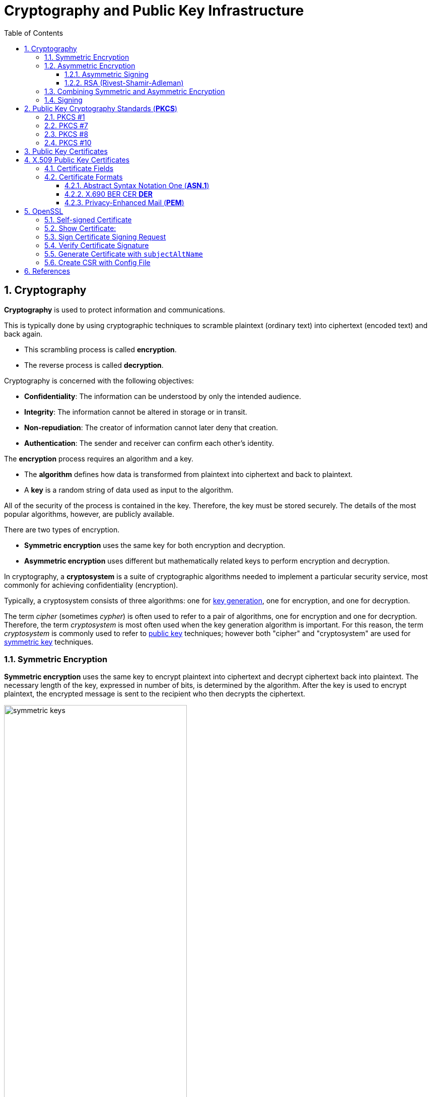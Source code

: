 = Cryptography and Public Key Infrastructure
:page-layout: post
:page-categories: ["crypto"]
:page-tags: ["crypto", "x509", "openssl", "pkcs"]
:page-date: 2019-01-31 14:31:20 +0800
:page-revdate: Tue, 21 Dec 2021 10:08:21 +0800
:sectnums:
:toc:
:toclevels: 4

== Cryptography

*Cryptography* is used to protect information and communications.

This is typically done by using cryptographic techniques to scramble plaintext (ordinary text) into ciphertext (encoded text) and back again.

* This scrambling process is called *encryption*.
* The reverse process is called *decryption*.

Cryptography is concerned with the following objectives:

* *Confidentiality*: The information can be understood by only the intended audience.
* *Integrity*: The information cannot be altered in storage or in transit.
* *Non-repudiation*: The creator of information cannot later deny that creation.
* *Authentication*: The sender and receiver can confirm each other's identity.

The *encryption* process requires an algorithm and a key.

* The *algorithm* defines how data is transformed from plaintext into ciphertext and back to plaintext.
* A *key* is a random string of data used as input to the algorithm.

All of the security of the process is contained in the key. Therefore, the key must be stored securely. The details of the most popular algorithms, however, are publicly available.

There are two types of encryption.

* *Symmetric encryption* uses the same key for both encryption and decryption.
* *Asymmetric encryption* uses different but mathematically related keys to perform encryption and decryption.

In cryptography, a *cryptosystem* is a suite of cryptographic algorithms needed to implement a particular security service, most commonly for achieving confidentiality (encryption).

Typically, a cryptosystem consists of three algorithms: one for https://en.wikipedia.org/wiki/Key_generation[key generation], one for encryption, and one for decryption.

The term _cipher_ (sometimes _cypher_) is often used to refer to a pair of algorithms, one for encryption and one for decryption. Therefore, the term _cryptosystem_ is most often used when the key generation algorithm is important. For this reason, the term _cryptosystem_ is commonly used to refer to https://en.wikipedia.org/wiki/Public_key_cryptography[public key] techniques; however both "cipher" and "cryptosystem" are used for https://en.wikipedia.org/wiki/Symmetric-key_algorithm[symmetric key] techniques.

=== Symmetric Encryption 

*Symmetric encryption* uses the same key to encrypt plaintext into ciphertext and decrypt ciphertext back into plaintext. The necessary length of the key, expressed in number of bits, is determined by the algorithm. After the key is used to encrypt plaintext, the encrypted message is sent to the recipient who then decrypts the ciphertext.

image::https://docs.microsoft.com/en-us/azure/iot-hub/media/tutorial-x509-introduction/symmetric-keys.png[,65%,65%]

*Symmetric-key algorithms* are algorithms for cryptography that use the same https://en.wikipedia.org/wiki/Key_(cryptography)[cryptographic keys] for both encryption of https://en.wikipedia.org/wiki/Plaintext[plaintext] and decryption of https://en.wikipedia.org/wiki/Ciphertext[ciphertext].

* The keys may be identical or there may be a simple transformation to go between the two keys.

* The keys, in practice, represent a https://en.wikipedia.org/wiki/Shared_secret[shared secret] between two or more parties that can be used to maintain a private information link.
+
This requirement that both parties have access to the secret key is one of the main drawbacks of symmetric key encryption, in comparison to https://en.wikipedia.org/wiki/Public_key_encryption[public-key encryption] (also known as asymmetric key encryption).

=== Asymmetric Encryption

If only symmetric encryption is used, the problem is that all parties to the communication must possess the private key. However, it is possible that unauthorized third parties can capture the key during transmission to authorized users. To address this issue, use asymmetric or public key cryptography instead.

In asymmetric cryptography, every user has two mathematically related keys called a key pair. One key is public and the other key is private. The key pair ensures that only the recipient has access to the private key needed to decrypt the data. The following illustration summarizes the asymmetric encryption process.

image::https://docs.microsoft.com/en-us/azure/iot-hub/media/tutorial-x509-introduction/asymmetric-keys.png[,55%,55%]

<1> The recipient creates a public-private key pair and sends the *public key* to a CA.
+
The *CA* packages the public key in an *X.509 certificate*.

<2> The sending party obtains the recipient's public key from the CA.

<3> The sender encrypts plaintext data using an encryption algorithm.
+
The recipient's public key is used to perform encryption.

<4> The sender transmits the ciphertext to the recipient.
+
It isn't necessary to send the key because the recipient already has the private key needed to decrypt the ciphertext.

<5> The recipient decrypts the ciphertext by using the specified asymmetric algorithm and the *private key*.

*Public-key cryptography*, or *asymmetric cryptography*, is a cryptographic system that uses public-private key pair of https://en.wikipedia.org/wiki/Cryptographic_key[keys]:

* *public keys* which may be disseminated widely, 
* and *private keys* which are known only to the owner.

The generation of such keys depends on cryptographic algorithms based on mathematical problems to produce one-way functions. Effective security only requires keeping the private key private; the public key can be openly distributed without compromising security.

In such a system, any person can encrypt a message using the receiver's _public key_, but that encrypted message can only be decrypted with the receiver's _private key_.

==== Asymmetric Signing

Asymmetric algorithms can be used to protect data from modification (integrity) and prove the identity of the data creator (non-repudiation). The following illustration shows how asymmetric signing helps prove the sender's identity.

image::https://docs.microsoft.com/en-us/azure/iot-hub/media/tutorial-x509-introduction/asymmetric-signing.png[,45%,45%]

<1> The sender passes plaintext data through an asymmetric encryption algorithm, using the private key for encryption.
+
Notice that this scenario reverses use of the private and public keys outlined in the preceding section that detailed asymmetric encryption.

<2> The resulting ciphertext is sent to the recipient.

<3> The recipient obtains the originator's public key from a directory.

<4> The recipient decrypts the ciphertext by using the originator's public key.
+
The resulting plaintext proves the originator's identity because only the originator has access to the private key that initially encrypted the original text.

==== RSA (Rivest-Shamir-Adleman)

*RSA (Rivest--Shamir--Adleman)* is one of the first https://en.wikipedia.org/wiki/Public-key_cryptography[public-key cryptosystems] and is widely used for secure data transmission.

In such a https://en.wikipedia.org/wiki/Cryptosystem[cryptosystem], the https://en.wikipedia.org/wiki/Encryption_key[encryption key] is public and it is different from the https://en.wikipedia.org/wiki/Decryption_key[decryption key] which is kept secret (private).

The acronym RSA is made of the initial letters of the surnames of Ron Rivest, Adi Shamir, and Leonard Adleman, who first publicly described the algorithm in 1978.

RSA is a relatively slow algorithm, and because of this, it is less commonly used to directly encrypt user data.

More often, RSA passes encrypted shared keys for https://en.wikipedia.org/wiki/Symmetric-key_algorithm[symmetric key] cryptography which in turn can perform bulk encryption-decryption operations at much higher speed.

=== Combining Symmetric and Asymmetric Encryption

Symmetric and asymmetric encryption can be combined to take advantage of their relative strengths.

Symmetric encryption is much faster than asymmetric but, because of the necessity of sending private keys to other parties, is not as secure.

To combine the two types together,

* symmetric encryption can be used to convert plaintext to ciphertext.

* Asymmetric encryption is used to exchange the symmetric key.

This is demonstrated by the following diagram.

image::https://docs.microsoft.com/en-us/azure/iot-hub/media/tutorial-x509-introduction/symmetric-asymmetric-encryption.png[,65%,65%]

<1> The sender retrieves the recipient's public key.

<2> The sender generates a symmetric key and uses it to encrypt the original data.

<3> The sender uses the recipient's public key to encrypt the symmetric key.

<4> The sender transmits the encrypted symmetric key and the ciphertext to the intended recipient.

<5> The recipient uses the private key that matches the recipient's public key to decrypt the sender's symmetric key.

<6> The recipient uses the symmetric key to decrypt the ciphertext.

=== Signing

*Digital signing* can be used to determine whether the data has been modified in transit or at rest.

* The data is passed through a *hash algorithm*, a one-way function that produces a mathematical result from the given message.
* The result is called a *hash value*, *message digest*, *digest*, *signature*, or *thumbprint*.
* A hash value cannot be reversed to obtain the original message.

Because a small change in the message results in a significant change in the thumbprint, the hash value can be used to determine whether a message has been altered.

The following illustration shows how asymmetric encryption and hash algorithms can be used to verify that a message has not been modified.

image::https://docs.microsoft.com/en-us/azure/iot-hub/media/tutorial-x509-introduction/signing.png[,75%,75%]

<1> The sender creates a *plaintext message*.

<2> The sender hashes the plaintext message to create a *message digest*.

<3> The sender encrypts the digest using a *private key*.

<4> The sender transmits the plaintext message and the encrypted digest to the intended recipient.

<5> The recipient decrypts the digest by using the sender's *public key*.

<6> The recipient runs the same *hash algorithm* that the sender used over the message.

<7> The recipient compares the resulting signature to the decrypted signature.
+
If the digests are the same, the message was not modified during transmission.

== Public Key Cryptography Standards (*PKCS*)

In cryptography, https://en.wikipedia.org/wiki/PKCS[*PKCS*] stands for "Public Key Cryptography Standards".

These are a group of public-key cryptography standards devised and published by RSA Security LLC, starting in the early 1990s.

The company published the standards to promote the use of the cryptography techniques to which they had patents, such as the RSA algorithm, the Schnorr signature algorithm and several others.

Though not industry standards (because the company retained control over them), some of the standards in recent years have begun to move into the "standards-track" processes of relevant standards organizations such as the IETF and the PKIX working-group. 

[%header,cols="1,1,2,5"]
|===
|
|Version
|Name
|Comments

|PKCS #1
|2.2
|RSA Cryptography Standard
|See RFC 8017. Defines the mathematical properties and format of RSA public and private keys (ASN.1-encoded in clear-text), and the basic algorithms and encoding/padding schemes for performing RSA encryption, decryption, and producing and verifying signatures.

|PKCS #7
|1.5
|Cryptographic Message Syntax Standard
|See RFC 2315. Used to sign and/or encrypt messages under a PKI. Used also for certificate dissemination (for instance as a response to a PKCS #10 message). Formed the basis for S/MIME, which is as of 2010 based on RFC 5652, an updated Cryptographic Message Syntax Standard (CMS). Often used for single sign-on.

|PKCS #8
|1.2
|Private-Key Information Syntax Standard
|See RFC 5958. Used to carry private certificate keypairs (encrypted or unencrypted).

|PKCS #10
|1.7
|Certification Request Standard
|See RFC 2986. Format of messages sent to a certification authority to request certification of a public key. See certificate signing request.

|PKCS #12
|1.1
|Personal Information Exchange Syntax Standard
|See RFC 7292. Defines a file format commonly used to store private keys with accompanying public key certificates, protected with a password-based symmetric key. *PFX* is a predecessor to PKCS #12.
+
This container format can contain multiple embedded objects, such as multiple certificates. Usually protected/encrypted with a password.
|===

=== PKCS #1

In cryptography, *PKCS #1* is the first of a family of standards called Public-Key Cryptography Standards (PKCS), published by https://en.wikipedia.org/wiki/RSA_Laboratories[RSA Laboratories].

* It provides the basic definitions of and recommendations for implementing the *RSA* algorithm for public-key cryptography.

* It defines 

** the mathematical properties of public and private keys, 
** primitive operations for encryption and signatures,
**  secure cryptographic schemes,
** and related *ASN.1* syntax representations. 

[source,console]
----
$ openssl genrsa -out pkc1.pem 512
Generating RSA private key, 512 bit long modulus (2 primes)
.....+++++++++++++++++++++++++++
.........+++++++++++++++++++++++++++
e is 65537 (0x010001)

$ cat pkc1.pem 
-----BEGIN RSA PRIVATE KEY-----
MIIBOwIBAAJBAPpyrGCXa2k1hGUuGSDTVxGKoWzBO+YHKZ7xdkxnvqWJyHnvxXQS
06DmVFRt20LYtgAx3TN/C4dz98C/FW/Ryc0CAwEAAQJBAJa0Il4NP6kTdxObZauH
AMGhdfmHXY/Rh44JJnJbizD4Q1pTglSMLPDWMMZP2ojlNlTJINN+BsuotCnyeUXj
QFECIQD9qfYNkn5e5PRfSsySjT/wKgyEwvDGXpFU8LXJWC454wIhAPzBIVacmP2L
B9YOiJWxrXJk9otG/c5GnqhndCB+LPyPAiA773W43T1ItLZc8bKGiiNqXrUYhWsY
o+2Y8UsyqMg7WwIhAK5dIX2ZnGVUszw1XH5AS5JeGkLs34yc5Tjx3YfI44n7AiBL
Q60mfKn/P4J4aVzYqTkFLPpprieOTbveV4vUlqf7/Q==
-----END RSA PRIVATE KEY-----

$ openssl pkcs8 -in rsa.pem -topk8 -nocrypt
-----BEGIN PRIVATE KEY-----
MIIBVQIBADANBgkqhkiG9w0BAQEFAASCAT8wggE7AgEAAkEAtiT1WDsvrECjWC2n
At+yPN/fWl7jWHHOEd0XH3ra5A9QEw9tR59AJiqE+HlveygetOHp399VHOFmsdQp
4AeYnwIDAQABAkEAi2bx11tE+0JlQaF/BvYJxglZOiMRQKmpG4booZE3Yf8DGG78
rxwTGvyPFQhv+rrDeeqtW+snMZbBNXZvjYtGYQIhAOViHfmDXQ5qEVlc3NLgWBG1
+l7oh7ZiMZHUr5faOtl5AiEAy0eZTXoV0fM4yygvX54i+jhfjxjnGCq/aiamj5Kp
lNcCIQCVyr4CS4uANzm/HopB1ykL38dxJO5C5tqx/a7xPhyCGQIgJ5J6n4CCuupU
Rgg+oKiSOo+62oqIgkXgGXQIvK5aYOUCIEAoNlXayIK3vB4GNDtnNkOp+sW23fw8
X4CTyXy2l/Qi
-----END PRIVATE KEY-----
----

=== PKCS #7

In cryptography, "*PKCS #7*: Cryptographic Message Syntax" (a.k.a. "CMS") is a standard syntax for storing signed and/or encrypted data.

* PKCS #7 files may be stored both as raw *DER* format or as *PEM* format.

* PEM format is the same as DER format but wrapped inside Base64 encoding and sandwiched in between ----BEGIN PKCS7---- and ----END PKCS7----.

* Windows uses the "*.p7b*" file name extension for both these encodings.

A typical use of a PKCS #7 file would be to store certificates and/or certificate revocation lists.

Here's an example of how to first download a certificate, then wrap it inside a PKCS #7 archive and then read from that archive: 

[source,console]
----
$ openssl s_client -connect local.io:443 -xcertform PEM </dev/null 2>/dev/null  | openssl x509 > local.io.pem

$ openssl crl2pkcs7 -nocrl -certfile local.io.pem -out local.io.p7b

$ openssl pkcs7 -in local.io.p7b -noout -print_certs 
subject=C = CN, ST = Shanghai, L = Shanghai, O = Global Security, OU = IT Department, CN = *.local.io

issuer=C = CN, ST = Shanghai, L = Shanghai, O = Global Security, OU = IT Department, CN = *.local.io
----

=== PKCS #8

In cryptography, *PKCS #8* is a standard syntax for storing private key information.

The PKCS #8 private key may be encrypted with a *passphrase* using the PKCS #5 standards, which supports multiple ciphers.

PKCS #8 private keys are typically exchanged in the PEM base64-encoded format, for example:

[source,console]
----
$ openssl genpkey -algorithm RSA \
    -pkeyopt rsa_keygen_bits:512 -out key.pem   # 512 bits is a weak key, please specify 2048+ bits.
.................+++++++++++++++++++++++++++
........+++++++++++++++++++++++++++

$ cat key.pem 
-----BEGIN PRIVATE KEY-----
MIIBVAIBADANBgkqhkiG9w0BAQEFAASCAT4wggE6AgEAAkEAuGVDfMa5TyUZIEW0
pgvlN/xajzoaDe9yV6GDqqUHdBU/NtaynIXSkxEoupkGUBGama0OXI8TzpUJCjcR
IkkAbwIDAQABAkBhPy6HaLqkLdmBdqGeDJn3m8Qa0zaYcNaptomc/mne4svm2K1x
GVaNAFBlS3eFd8u/gYJHpCKBlVcBmWkabZhxAiEA6fOr7roNKOM9OyM3//sWhT0Z
B0uthEo4GLqRCgdt9/kCIQDJxf7v7UtUIPeYm+fSYaL4kb35RBpr1zsm77w6YC9l
pwIhAN8/ARA7RheAUIvAHc4Ngf3+wYVut9OHJ2Shk4nocQ2xAiAfY1ikVEK6pKI/
sEkg1iV3C50E8M43ZnUCOpsKbboR0wIgYIjtYrXncmuxnSnUXrr3A0yEU5feX1h6
n+hSMkACSC4=
-----END PRIVATE KEY-----

$ openssl pkey -in key.pem -pubout 
-----BEGIN PUBLIC KEY-----
MFwwDQYJKoZIhvcNAQEBBQADSwAwSAJBALhlQ3zGuU8lGSBFtKYL5Tf8Wo86Gg3v
clehg6qlB3QVPzbWspyF0pMRKLqZBlARmpmtDlyPE86VCQo3ESJJAG8CAwEAAQ==
-----END PUBLIC KEY-----

$ openssl pkcs8 -in key.pem -topk8
Enter Encryption Password:
Verifying - Enter Encryption Password:
-----BEGIN ENCRYPTED PRIVATE KEY-----
MIIBvTBXBgkqhkiG9w0BBQ0wSjApBgkqhkiG9w0BBQwwHAQIrXICjrjhXx8CAggA
MAwGCCqGSIb3DQIJBQAwHQYJYIZIAWUDBAEqBBCGwam45e0nuiAGJLqz/7UcBIIB
YCgOeAEb8rCnnVSeiL5jzD0KxUAA9PQ8FHTFjrrSeFHkUF3FTdJDxFgCeXyhErtJ
ty4X9jf28+l9x9FYZoqrB9LiIX+ntMhtmEiAj5n0vML1FCheGdXstJC2v3l4f0x3
u/Fv5DJaVnYKKECo62xDDE41eZHTJLZDUdJTo7r210M6hopxL4fnwvekEQF7Awi3
eQBR6uif5uTUlidw0czvEt5YLeOURzXW9y9AvM7onx32sU/mmqc8Gp2i/0hOs0SG
0XC5LYmnZ/5WJSn0lwtoNl1ZAmOA73/D8cO6mHp1+pBT2jM3tWpXy7Cywb4OAHQy
8Gg6A5HmULKf5hzQBGjWiD2ZD2fEHQP8rmilE0s+JvifWmmFfLiTuO4xCgH82XE9
77Hj7yk1Rp4ewQpfau58yKxjjETHRTOosM/rWaC9oDCzSuOuuPApiQyHdYD9/Ylg
m1SedRD9NuA2pE3oK3X42yM=
-----END ENCRYPTED PRIVATE KEY-----
----

=== PKCS #10

In public key infrastructure (PKI) systems, a *certificate signing request* (also *CSR* or *certification request*) is a message sent from an applicant to a {certificate_authority}[certificate authority] in order to apply for a https://en.wikipedia.org/wiki/Public_key_certificate[digital identity certificate].

It usually contains the *public key* for which the certificate should be issued, *identifying information* (such as a domain name) and *integrity protection* (e.g., a digital signature).

The most common format for CSRs is the *PKCS #10* specification and another is the Signed Public Key and Challenge SPKAC format generated by some web browsers.

Before creating a CSR, the applicant first generates a *key pair*, keeping the private key secret.

The CSR contains information identifying the applicant (such as a *distinguished name* in the case of an X.509 certificate) which must be signed using the applicant's *private key*.

The CSR also contains the *public key* chosen by the applicant.

The CSR may be accompanied by other credentials or proofs of identity required by the *certificate authority*, and the certificate authority may contact the applicant for further information. 

A certification request consists of three main parts:

* the certification request information,
* a signature algorithm identifier,
* and a digital signature on the certification request information.

The first part contains the significant information, including the public key.

The signature by the requester prevents an entity from requesting a bogus certificate of someone else's public key. Thus the private key is needed to produce, but it is not part of, the CSR.

The PKCS#10 standard defines a binary format (*DER*) for encoding CSRs expressed in *ASN.1*.

A CSR may also be represented as a Base64 encoded PKCS#10 (*PEM*).

[source,console]
----
$ openssl genrsa -out key.pem 2048
Generating RSA private key, 2048 bit long modulus (2 primes)
.............................+++++
....+++++
e is 65537 (0x010001)

$ openssl req -x509 -new -key key.pem -subj "/CN=example.com" -out req.pem

$ cat req.pem 
-----BEGIN CERTIFICATE-----
MIIDDTCCAfWgAwIBAgIUQ7SPGfNcoaVJ5m/I6Hyley7IG2gwDQYJKoZIhvcNAQEL
BQAwFjEUMBIGA1UEAwwLZXhhbXBsZS5jb20wHhcNMjExMjIxMDcyMTIyWhcNMjIw
MTIwMDcyMTIyWjAWMRQwEgYDVQQDDAtleGFtcGxlLmNvbTCCASIwDQYJKoZIhvcN
AQEBBQADggEPADCCAQoCggEBALSzGjH++EooGvOGZgkfOBWGHMc8GXnMS1Pst+S8
O/IgF1rsDffGOFLtKCsMoSIwc6qq3Et8N9mnwORITjp1fVdhAToeWAsGim4evRRf
1YUSghtbO/BGeu19sbgnGHqA3ExO5lm2zcE3TxgIZkOkYQAgLbR/svav922xj85Z
HsuvnOPxemWNUxCCBsucu95QhQ5CLTjNDkxfPV9B9V6OfdhpoOtQowKt5ueUvLqt
1L+EgetUxnHz9+rPBBgO22qgvcVnkIn0oAJ8/s8s1BUhtNdvILZ1cAwEOGqNbya2
IL0Z5U+UUhiprC4o80K9EBDvU/xQUX524EjlD0wZq7Ncn2MCAwEAAaNTMFEwHQYD
VR0OBBYEFL6KbULLcDDedyr4opkFYg6owGOBMB8GA1UdIwQYMBaAFL6KbULLcDDe
dyr4opkFYg6owGOBMA8GA1UdEwEB/wQFMAMBAf8wDQYJKoZIhvcNAQELBQADggEB
AKnFgZPtyU9UXNxoO4C2vOxTix9oVwx02q2oQJpwZdviO83r8Z8FE6/ZX+GdVEAz
g9btu/relajtaZwUzz9PSAA7W6j123tzu8USU7iROaRFFV6zejk/qxk0ahibNato
WQCxemcIev1FiA9bR9m3q84K7etEb9+mO+MYXPzvOZsRE/g52h9X34+ZuRlxCutC
oI6Nv4Bj61t5a/7jcBBDJCXQ4iI6GhVyYw/o2NeYpjmLVrxbDu4+oQ9l/JQYMBz9
9JcZOp5K5HL4fLj6UJYP/o0tJSBar2Db08Z16btSFnBXlnR02elfeLYx9mz6fdlt
/268X2cHeQJtLTfNvk5LFuU=
-----END CERTIFICATE-----

$ openssl asn1parse -i -in req.pem 
    0:d=0  hl=4 l= 781 cons: SEQUENCE          
    4:d=1  hl=4 l= 501 cons:  SEQUENCE          
    8:d=2  hl=2 l=   3 cons:   cont [ 0 ]        
   10:d=3  hl=2 l=   1 prim:    INTEGER           :02
   13:d=2  hl=2 l=  20 prim:   INTEGER           :43B48F19F35CA1A549E66FC8E87CA57B2EC81B68
   35:d=2  hl=2 l=  13 cons:   SEQUENCE          
   37:d=3  hl=2 l=   9 prim:    OBJECT            :sha256WithRSAEncryption
   48:d=3  hl=2 l=   0 prim:    NULL              
   50:d=2  hl=2 l=  22 cons:   SEQUENCE          
   52:d=3  hl=2 l=  20 cons:    SET               
   54:d=4  hl=2 l=  18 cons:     SEQUENCE          
   56:d=5  hl=2 l=   3 prim:      OBJECT            :commonName
   61:d=5  hl=2 l=  11 prim:      UTF8STRING        :example.com
   ...
----



== Public Key Certificates

:rfc5280: https://tools.ietf.org/html/rfc5280
:certificate_authority: https://en.wikipedia.org/wiki/Certificate_authority

In https://en.wikipedia.org/wiki/Cryptography[cryptography], a *public key certificate*, also known as a *digital certificate* or *identity certificate*, is an electronic document used to prove the ownership of a https://en.wikipedia.org/wiki/Key_authentication[public key].

The certificate includes information about the *key*, information about the identity of its owner (called the *subject*), and the https://en.wikipedia.org/wiki/Digital_signature[digital *signature*] of an entity that has verified the certificate's contents (called the *issuer*).

If the signature is valid, and the software examining the certificate trusts the issuer, then it can use that key to communicate securely with the certificate's subject.

In email encryption, code signing, and e-signature systems, a certificate's subject is typically a person or organization.

However, in https://en.wikipedia.org/wiki/Transport_Layer_Security[Transport Layer Security (*TLS*)] a certificate's subject is typically a computer or other device, though TLS certificates may identify organizations or individuals in addition to their core role in identifying devices.

TLS, sometimes called by its older name Secure Sockets Layer (SSL), is notable for being a part of https://en.wikipedia.org/wiki/HTTPS[HTTPS], a protocol for securely browsing the web.

In a typical https://en.wikipedia.org/wiki/Public-key_infrastructure[public-key infrastructure] (PKI) scheme, the certificate issuer is a {certificate_authority}[certificate authority] (CA), usually a company that charges customers to issue certificates for them. By contrast, in a web of trust scheme, individuals sign each other's keys directly, in a format that performs a similar function to a public key certificate.

The most common format for public key certificates is defined by X.509.

Because X.509 is very general, the format is further constrained by profiles defined for certain use cases, such as https://en.wikipedia.org/wiki/PKIX[Public Key Infrastructure (X.509)] as defined in {rfc5280}[RFC 5280].

== X.509 Public Key Certificates

In https://en.wikipedia.org/wiki/Cryptography[cryptography], *X.509* is a standard defining the format of https://en.wikipedia.org/wiki/Public_key_certificate[public key certificates].

X.509 certificates are used in many Internet protocols, including https://en.wikipedia.org/wiki/Transport_Layer_Security[TLS/SSL], which is the basis for HTTPS, the secure protocol for browsing the web.

They are also used in offline applications, like https://en.wikipedia.org/wiki/Electronic_signature[electronic signatures].

X.509 certificates are digital documents that represent a user, computer, service, or device.

* They are issued by a {certificate_authority}[certification authority] (CA), subordinate CA, or registration authority or self-signed and contain the public key of the certificate subject.

* They do not contain the subject's private key which must be stored securely.

Public key certificates are documented by {rfc5280}[RFC 5280]. They are digitally signed and, in general, contain the following information:

* Information about the certificate *subject*
* The *public key* that corresponds to the subject's private key
* Information about the issuing *CA*
* The supported encryption and/or digital *signing algorithms*
* Information to determine the *revocation and validity status* of the certificate

When a certificate is signed by a trusted certificate authority, or validated by other means, someone holding that certificate can rely on the public key it contains to establish secure communications with another party, or validate documents https://en.wikipedia.org/wiki/Digital_signature[digitally signed] by the corresponding private key.

=== Certificate Fields

Over time there have been three certificate versions. Each version adds fields to the one before. Version 3 is current and contains version 1 and version 2 fields in addition to version 3 fields.

#*Version 1*# defined the following fields:

* *Version*: A value (1, 2, or 3) that identifies the version number of the certificate
* *Serial Number*: A unique number for each certificate issued by a CA
* *CA Signature Algorithm*: Name of the algorithm the CA uses to sign the certificate contents
* *Issuer Name*: The distinguished name (DN) of the certificate's issuing CA
* *Validity Period*: The time period for which the certificate is considered valid
* *Subject Name*: Name of the entity represented by the certificate
* *Subject Public Key Info*: Public key owned by the certificate subject

#*Version 2*# added the following fields containing information about the certificate issuer. These fields are, however, rarely used.

* *Issuer Unique ID*: A unique identifier for the issuing CA as defined by the CA
* *Subject Unique ID*: A unique identifier for the certificate subject as defined by the issuing CA

#*Version 3*# certificates added the following extensions:

* *Authority Key Identifier*: This can be one of two values:
+
--
** The subject of the CA and serial number of the CA certificate that issued this certificate
** A hash of the public key of the CA that issued this certificate
--
* *Subject Key Identifier*: Hash of the current certificate's public key
* *Key Usage* Defines the service for which a certificate can be used.
+
This can be one or more of the following values:
+
--
** *Digital Signature*
** *Non-Repudiation*
** *Key Encipherment*
** *Data Encipherment*
** *Key Agreement*
** *Key Cert Sign*
** *CRL Sign*
** *Encipher Only*
** *Decipher Only*
--
* *Private Key Usage Period*: Validity period for the private key portion of a key pair
* *Certificate Policies*: Policies used to validate the certificate subject
* *Policy Mappings*: Maps a policy in one organization to policy in another
* *Subject Alternative Name*: List of alternate names for the subject
* *Issuer Alternative Name*: List of alternate names for the issuing CA
* *Subject Dir Attribute*: Attributes from an X.500 or LDAP directory
* *Basic Constraints*: Allows the certificate to designate whether it is issued to a CA, or to a user, computer, device, or service.
+
This extension also includes a path length constraint that limits the number of subordinate CAs that can exist.
* *Name Constraints*: Designates which namespaces are allowed in a CA-issued certificate
* *Policy Constraints*: Can be used to prohibit policy mappings between CAs
* *Extended Key Usage*: Indicates how a certificate's public key can be used beyond the purposes identified in the *Key Usage* extension
* *CRL Distribution Points*: Contains one or more URLs where the base certificate revocation list (CRL) is published
* *Inhibit anyPolicy*: Inhibits the use of the All Issuance Policies OID (2.5.29.32.0) in subordinate CA certificates
* *Freshest CRL*: Contains one or more URLs where the issuing CA's delta CRL is published
* *Authority Information Access*: Contains one or more URLs where the issuing CA certificate is published
* *Subject Information Access*: Contains information about how to retrieve additional details for a certificate subject

=== Certificate Formats

:pem: https://en.wikipedia.org/wiki/Privacy-enhanced_Electronic_Mail
:der: https://en.wikipedia.org/wiki/Distinguished_Encoding_Rules
:pkcs7: https://en.wikipedia.org/wiki/PKCS7
:pkcs12: https://en.wikipedia.org/wiki/PKCS12

There are several commonly used filename extensions for X.509 certificates.

* *.pem* – ({pem}[Privacy-enhanced Electronic Mail]) *Base64* encoded {der}[*DER*] certificate, enclosed between "-----BEGIN CERTIFICATE-----" and "-----END CERTIFICATE-----"
* *.cer*, *.crt*, *.der* – usually in binary DER form, but Base64-encoded certificates are common too
* *.p7b*, *.p7c* – {pkcs7}[PKCS#7] SignedData structure without data, just certificate(s) or CRL(s)
* *.p12* – {pkcs12}[PKCS#12], may contain certificate(s) (public) and private keys (password protected)
* *.pfx* – PFX, predecessor of {pkcs12}[PKCS#12] (usually contains data in PKCS#12 format, e.g., with PFX files generated in IIS)

{pkcs7}[PKCS#7] is a standard for signing or encrypting (officially called "enveloping") data. Since the certificate is needed to verify signed data, it is possible to include them in the SignedData structure. A `.P7C` file is a degenerated SignedData structure, without any data to sign.

{pkcs12}[PKCS#12] evolved from the personal information exchange (*PFX*) standard and is used to exchange public and private objects in a single file. 

==== Abstract Syntax Notation One (*ASN.1*)

Abstract Syntax Notation One (*ASN.1*) is a standard interface description language for defining data structures that can be serialized and deserialized in a cross-platform way.

It is broadly used in telecommunications and computer networking, and especially in cryptography.

The advantage is that the ASN.1 description of the data encoding is independent of a particular computer or programming language.

Because ASN.1 is both human-readable and machine-readable, an ASN.1 compiler can compile modules into libraries of code, codecs, that decode or encode the data structures.

==== X.690 BER CER *DER*

X.690 is an ITU-T standard specifying several *ASN.1* encoding formats:

* Basic Encoding Rules (BER)
* Canonical Encoding Rules (CER)
* Distinguished Encoding Rules (*DER*)

The *Basic Encoding Rules* were the original rules laid out by the *ASN.1* standard for *encoding* abstract information into a concrete *data stream*.

The rules, collectively referred to as a transfer syntax in ASN.1 parlance, specify the exact octet sequences which are used to encode a given data item.

The syntax defines such elements as: 

* the representations for basic data types, 
* the structure of length information, 
* and the means for defining complex or compound types based on more primitive types.

The BER syntax, along with two subsets of BER (the *CER* and the *DER*), are defined by the ITU-T's X.690 standards document, which is part of the ASN.1 document series. 

==== Privacy-Enhanced Mail (*PEM*)

Privacy-Enhanced Mail (*PEM*) is a de facto file format for storing and sending cryptographic *keys*, *certificates*, and other data, based on a set of 1993 IETF standards defining "privacy-enhanced mail."

Many cryptography standards use *ASN.1* to define their data structures, and Distinguished Encoding Rules (*DER*) to serialize those structures.

Because DER produces binary output, it can be challenging to transmit the resulting files through systems, like electronic mail, that only support ASCII.

The PEM format solves this problem by encoding the binary data using *base64*.

* PEM also defines a one-line header, consisting of *-----BEGIN, a label, and -----*, and a one-line footer, consisting of *-----END, a label, and -----*.
* The label determines the type of message encoded.
* Common labels include *CERTIFICATE*, *CERTIFICATE REQUEST*, *PRIVATE KEY* and *X509 CRL*.

PEM data is commonly stored in files with a 

* "*.pem*" suffix, a "*.cer*" 
* or "*.crt*" suffix (for certificates),
* or a "*.key*" suffix (for public or private keys).

The *label* inside a PEM file represents the type of the data more accurately than the file suffix, since many different types of data can be saved in a ".pem" file.

In particular PEM refers to the header and base64 wrapper for a binary format contained within, but does not specify any type or format for the binary data, so that a PEM file may contain "almost anything base64 encoded and wrapped with BEGIN and END lines".


A PEM file may contain multiple instances.

* For instance, an operating system might provide a file containing a list of trusted CA certificates,
* or a web server might be configured with a "chain" file containing an end-entity certificate plus a list of intermediate certificates. 

== OpenSSL

*OpenSSL* is a software library for applications that secure communications over computer networks against eavesdropping or need to identify the party at the other end. It is widely used in Internet web servers, serving a majority of all web sites.

OpenSSL contains an open-source implementation of the SSL and TLS protocols. The core library, written in the C programming language, implements basic cryptographic functions and provides various utility functions. Wrappers allowing the use of the OpenSSL library in a variety of computer languages are available.

The OpenSSL Software Foundation (OSF) represents the OpenSSL project in most legal capacities including contributor license agreements, managing donations, and so on. OpenSSL Software Services (OSS) also represents the OpenSSL project, for Support Contracts.

Versions are available for most Unix and Unix-like operating systems (including Solaris, Linux, macOS, QNX, and the various open-source BSD operating systems), OpenVMS and Microsoft Windows.

[source,man]
----
OPENSSL(1SSL)                                                                 OpenSSL                                                                 OPENSSL(1SSL)

NAME
       openssl - OpenSSL command line tool

SYNOPSIS
       openssl command [ command_opts ] [ command_args ]

       openssl list [ standard-commands | digest-commands | cipher-commands | cipher-algorithms | digest-algorithms | public-key-algorithms]

       openssl no-XXX [ arbitrary options ]

DESCRIPTION
       OpenSSL is a cryptography toolkit implementing the Secure Sockets Layer (SSL v2/v3) and Transport Layer Security (TLS v1) network protocols and related
       cryptography standards required by them.

       The openssl program is a command line tool for using the various cryptography functions of OpenSSL's crypto library from the shell.  It can be used for

        o  Creation and management of private keys, public keys and parameters
        o  Public key cryptographic operations
        o  Creation of X.509 certificates, CSRs and CRLs
        o  Calculation of Message Digests
        o  Encryption and Decryption with Ciphers
        o  SSL/TLS Client and Server Tests
        o  Handling of S/MIME signed or encrypted mail
        o  Time Stamp requests, generation and verification

COMMAND SUMMARY
       The openssl program provides a rich variety of commands (command in the SYNOPSIS above), each of which often has a wealth of options and arguments
       (command_opts and command_args in the SYNOPSIS).

       Detailed documentation and use cases for most standard subcommands are available (e.g., x509(1) or openssl-x509(1)).

   Standard Commands
       asn1parse
           Parse an ASN.1 sequence.

       genpkey
           Generation of Private Key or Parameters.

       genrsa
           Generation of RSA Private Key. Superseded by genpkey(1).

       pkcs12
           PKCS#12 Data Management.

       pkcs7
           PKCS#7 Data Management.

       pkcs8
           PKCS#8 format private key conversion tool.

       pkey
           Public and private key management.

       pkeyutl
           Public key algorithm cryptographic operation utility.

       rand
           Generate pseudo-random bytes.

       req PKCS#10 X.509 Certificate Signing Request (CSR) Management.

       s_client
           This implements a generic SSL/TLS client which can establish a transparent connection to a remote server speaking SSL/TLS. It's intended for testing
           purposes only and provides only rudimentary interface functionality but internally uses mostly all functionality of the OpenSSL ssl library.

       s_server
           This implements a generic SSL/TLS server which accepts connections from remote clients speaking SSL/TLS. It's intended for testing purposes only and
           provides only rudimentary interface functionality but internally uses mostly all functionality of the OpenSSL ssl library.  It provides both an own
           command line oriented protocol for testing SSL functions and a simple HTTP response facility to emulate an SSL/TLS-aware webserver.

       verify
           X.509 Certificate Verification.

       version
           OpenSSL Version Information.

       x509
           X.509 Certificate Data Management.
----

=== Self-signed Certificate

* Generate a self signed root certificate
+
[source,sh]
----
openssl req -x509 \
    -nodes \
    -newkey rsa:2048 -keyout key.pem \
    -days 30 \
    -out cert.pem \
    -subj "/C=CN/ST=Shanghai/L=Shanghai/O=Global Security/OU=IT Department/CN=example.com" \
    -addext "subjectAltName=DNS:example.com,DNS:*.example.com"
----

* Generate a self signed root certificate from a private key
+
[source,sh]
----
# Generate a 2048 bit RSA key (same as: openssl genrsa -out key.pem 2048)
openssl genpkey \
    -algorithm RSA \
    -pkeyopt rsa_keygen_bits:2048 \
    -out key.pem

# Generate a certificate request from a private key
openssl req -x509 \
    -new \
    -key key.pem \
    -subj "/C=CN/ST=Shanghai/L=Shanghai/O=Global Security/OU=IT Department/CN=example.com" \
    -addext "subjectAltName=DNS:example.com,DNS:*.example.com" \
    -out cert.pem
# Display the subject and fingerprint of the cert cert.pem
openssl x509 -in cert.pem -subject -ext subjectAltName -fingerprint -noout 2>/dev/null 
----
+
[source,console]
----
subject=C = CN, ST = Shanghai, L = Shanghai, O = Global Security, OU = IT Department, CN = example.com
X509v3 Subject Alternative Name: 
    DNS:example.com, DNS:*.example.com
SHA1 Fingerprint=43:FA:67:3F:45:95:93:5D:25:BE:15:2E:F1:C4:98:1D:8F:52:77:07
----

=== Show Certificate:

[source,console]
----
$ openssl x509 -in cert.pem -noout -issuer
issuer=C = CN, ST = Shanghai, L = Shanghai, O = Global Security, OU = IT Department, CN = example.com

$ openssl x509 -in cert.pem -noout -subject
subject=C = CN, ST = Shanghai, L = Shanghai, O = Global Security, OU = IT Department, CN = example.com

$ openssl x509 -in cert.pem -noout -fingerprint 
SHA1 Fingerprint=1A:EB:13:40:38:AD:2E:42:57:A6:8A:BB:09:7A:5B:70:8B:69:C6:20

$ openssl x509 -in cert.pem -noout -dates 
notBefore=Nov  9 06:46:15 2021 GMT
notAfter=Dec  9 06:46:15 2021 GMT

$ openssl x509 -in cert.pem -noout -text 
Certificate:
    Data:
        Version: 3 (0x2)
        Serial Number:
            6d:5e:9d:a3:cc:6f:b8:51:13:46:f6:70:74:cd:3b:6f:ef:5c:6d:6f
        Signature Algorithm: sha256WithRSAEncryption
        Issuer: C = CN, ST = Shanghai, L = Shanghai, O = Global Security, OU = IT Department, CN = example.com
        Validity
            Not Before: Dec 21 07:49:22 2021 GMT
            Not After : Jan 20 07:49:22 2022 GMT
        Subject: C = CN, ST = Shanghai, L = Shanghai, O = Global Security, OU = IT Department, CN = example.com
        Subject Public Key Info:
            Public Key Algorithm: rsaEncryption
                RSA Public-Key: (2048 bit)
                Modulus:
                    00:e3:af:8b:6a:2d:63:57:d8:66:01:68:1d:00:39:
                    15:82:e9:d2:9b:8c:77:2b:94:99:6f:b3:b4:43:d5:
                    0e:64:07:32:82:2b:09:96:ce:1f:16:3b:39:dc:13:
                    77:76:a9:3f:52:09:6f:5c:c8:35:cc:06:b0:a0:39:
                    38:ed:37:19:32:fb:6c:37:6f:d8:e5:1c:d0:52:eb:
                    be:c5:de:df:90:8d:3e:cc:0a:1a:d8:ce:27:06:54:
                    5e:b5:d6:68:89:2d:80:d3:09:ef:92:5a:ed:7a:d4:
                    e6:7f:dc:6c:9b:cc:a3:63:fc:9a:cf:98:30:b1:26:
                    a2:25:a4:ea:87:d0:de:d8:b3:83:0b:09:35:34:4b:
                    84:20:dd:dd:4c:67:88:a6:bf:84:b6:2d:0f:62:e1:
                    19:08:f0:f7:05:45:3f:9a:cf:28:33:58:e1:ad:43:
                    bc:b0:51:36:e0:5e:22:f6:95:2f:6a:e3:67:a4:9a:
                    c2:91:fa:d4:94:27:09:4f:56:d1:57:76:c3:0d:d0:
                    74:10:f4:02:44:21:4e:b6:29:50:02:8a:01:3e:60:
                    41:83:af:d2:13:96:05:ad:9f:07:41:2f:ca:f5:67:
                    d5:75:97:48:5a:8f:70:a4:34:df:24:e6:d0:30:6a:
                    c3:a4:7c:7f:5f:34:ac:12:aa:f8:60:72:77:00:93:
                    63:bd
                Exponent: 65537 (0x10001)
        X509v3 extensions:
            X509v3 Subject Key Identifier: 
                DB:44:E6:DA:66:DB:31:57:9D:CF:33:FF:36:3A:D3:B8:4F:6D:E0:86
            X509v3 Authority Key Identifier: 
                keyid:DB:44:E6:DA:66:DB:31:57:9D:CF:33:FF:36:3A:D3:B8:4F:6D:E0:86

            X509v3 Basic Constraints: critical
                CA:TRUE
            X509v3 Subject Alternative Name: 
                DNS:example.com, DNS:*.example.com
    Signature Algorithm: sha256WithRSAEncryption
         d5:89:de:d1:1d:7a:f2:87:76:32:9c:5a:79:8a:af:0f:6a:44:
         e5:cb:d5:85:14:5f:a5:f6:08:6c:30:82:ad:99:c2:1f:ca:a2:
         56:51:fa:f6:db:64:cd:cf:f4:72:c7:50:84:2d:6f:c6:bf:fa:
         fd:ca:36:80:2a:d1:35:71:87:7f:c2:49:aa:bf:23:da:0b:76:
         3b:75:d7:20:c1:60:5a:4b:74:35:ac:3a:cc:a3:bc:b8:dd:a9:
         76:93:11:ef:e3:fd:f6:c6:dd:eb:46:f1:e3:98:41:6e:aa:b5:
         69:ee:22:d1:5d:55:8e:db:1f:5b:87:a9:9a:0b:45:20:55:36:
         e1:34:2e:0e:a0:53:79:51:30:e4:48:65:ae:ec:d5:9e:be:48:
         65:2d:ca:86:5d:01:5f:df:46:62:bc:ab:3c:03:67:96:95:81:
         43:1d:05:66:3d:6b:11:30:9e:7f:61:11:89:b8:3c:41:a5:05:
         9f:81:d3:14:5b:6d:63:f7:af:ca:71:3c:51:96:ab:72:9a:29:
         d1:68:e3:43:00:a1:f5:a0:50:39:26:eb:50:28:62:77:31:21:
         52:9d:75:a5:ec:04:0e:da:8a:11:8b:71:07:cc:11:63:c7:e0:
         3c:57:95:f1:e2:11:8a:2e:6e:af:c4:8d:65:e9:82:00:05:81:
         12:93:21:bc
----

=== Sign Certificate Signing Request


* Generate a self signed root certificate
+
[source,sh]
----
openssl req \
    -x509 \
    -nodes \
    -newkey rsa:2048 -keyout ca.key \
    -subj "/C=CN/ST=Shanghai/L=Shanghai/O=Global Security/OU=IT Department/CN=example.com" \
    -out ca.crt
----

* Generate a certificate signing request
+
[source,sh]
----
openssl req -nodes \
    -newkey rsa:2048 -keyout localhost.key \
    -subj "/C=CN/ST=Shanghai/L=Shanghai/O=Global Security/OU=IT Department/CN=localhost" \
    -out localhost.csr
----

* Display the contents of the certificate request
+
[source,sh]
----
openssl req -in localhost.csr -noout -text
----
+
[source,text]
----
Certificate Request:
    Data:
        Version: 1 (0x0)
        Subject: C = CN, ST = Shanghai, L = Shanghai, O = Global Security, OU = IT Department, CN = localhost
        Subject Public Key Info:
            Public Key Algorithm: rsaEncryption
                RSA Public-Key: (2048 bit)
                Modulus:
                    00:d8:eb:2e:d7:3c:94:92:a2:e7:35:e3:45:78:40:
                    f6:76:73:dc:70:b9:c6:2f:6f:ea:f6:9b:da:d2:58:
                    fd:ed:5f:e4:c6:76:56:25:35:e4:27:7b:6d:58:2b:
                    06:71:17:ae:a3:8a:8e:bd:f2:f4:bc:24:64:7d:ea:
                    4f:8a:2b:66:9d:36:e7:6a:23:0e:02:5a:92:b2:1d:
                    a8:95:33:a6:f5:23:a4:9d:2b:c5:50:69:de:fc:f0:
                    c9:4c:f4:6f:5b:cf:6f:20:3e:52:05:02:32:5e:ae:
                    81:50:69:13:ac:c8:fb:d8:b9:b7:78:24:e7:1f:ea:
                    52:6b:f6:ca:71:3e:9c:0a:91:e9:97:59:07:e9:1b:
                    af:1b:c5:c4:14:83:c2:c8:e5:80:cf:bc:4e:ac:65:
                    0f:d7:69:24:eb:3c:2e:51:c9:88:91:4c:33:10:5e:
                    e3:3d:76:42:e1:e1:65:5b:ef:1a:8c:b9:55:92:b4:
                    6b:d7:a3:86:78:36:b7:58:6b:e5:d5:38:07:fa:52:
                    bb:87:a1:ae:38:ce:0f:a5:44:1f:c6:41:b3:f2:9a:
                    1c:2e:22:ea:aa:9f:b0:ec:4a:3b:b8:86:49:08:8c:
                    f9:81:7a:cd:1b:77:b2:31:5e:69:e4:51:cc:a1:1f:
                    ca:01:ce:c1:3a:d7:c8:cf:76:21:44:b3:ed:fc:b9:
                    91:91
                Exponent: 65537 (0x10001)
        Attributes:
            a0:00
    Signature Algorithm: sha256WithRSAEncryption
         b9:6a:c8:d1:7b:5b:c9:d4:b4:b3:8f:ed:93:4f:16:00:44:f1:
         3f:0a:5b:64:d4:71:f2:d7:5b:71:6e:1e:0e:be:3b:8b:a1:f5:
         89:45:b0:33:6c:cf:c1:56:36:71:1a:54:78:d1:2e:90:f6:86:
         f4:99:8e:c6:ee:d7:64:58:37:22:09:5e:5e:cf:09:eb:06:94:
         3b:bc:e7:cd:55:98:48:cf:3e:4c:0a:bd:b7:c5:8d:03:0a:08:
         1c:35:10:fb:78:e7:16:6e:8d:c5:f3:87:5a:f8:2b:cd:4a:94:
         ca:0a:e8:a1:ba:59:96:e7:3d:62:78:5a:a9:24:78:a1:36:6a:
         c1:2b:4f:6b:54:df:34:41:68:49:01:01:e6:ed:61:c1:8e:80:
         d4:93:68:7e:8a:68:82:24:c0:62:e7:9b:77:b1:b1:6c:e0:40:
         b8:4b:64:1b:de:47:a5:1e:6a:21:82:fd:c8:27:50:3f:62:5f:
         c6:12:89:89:4d:85:82:b6:b9:0b:5f:9e:2a:19:94:13:05:d9:
         bb:cc:db:0b:1d:58:04:bf:99:2b:8f:3e:ba:29:11:68:b0:4d:
         58:d7:07:ac:c1:73:6c:80:a4:3c:ca:19:82:6e:fc:5d:44:ce:
         4b:c3:12:8d:6a:35:12:c9:b0:a8:64:47:f7:6d:49:04:68:01:
         ca:b6:6c:11
----

* Sign a certificate request using the CA certificate above
+
[source,sh]
----
openssl x509 \
    -req \
    -in localhost.csr \
    -CA ca.crt \
    -CAkey ca.key \
    -CAcreateserial \
    -days 10000 \
    -out localhost.crt
----

* Display the contents of the certificate
+
[source,console]
----
$ openssl x509 -in localhost.crt -subject -issuer -noout 
subject=C = CN, ST = Shanghai, L = Shanghai, O = Global Security, OU = IT Department, CN = localhost
issuer=C = CN, ST = Shanghai, L = Shanghai, O = Global Security, OU = IT Department, CN = example.com
----

=== Verify Certificate Signature

[source,console]
----
$ openssl req -x509 \
    -nodes \
    -newkey rsa:2048 -keyout key.pem \
    -days 30 \
    -out cert.pem \
    -subj "/C=CN/ST=Shanghai/L=Shanghai/O=Global Security/OU=IT Department/CN=example.com" \
    -addext "subjectAltName=DNS:example.com,DNS:*.example.com"
Generating a RSA private key
.........................................................+++++
..................+++++
writing new private key to 'key.pem'
-----

$ openssl x509 \
    -in cert.pem \
    -text \
    -noout \
    -certopt ca_default \
    -certopt no_validity \
    -certopt no_serial \
    -certopt no_subject \
    -certopt no_extensions \
    -certopt no_signame | \
    grep -v 'Signature Algorithm' | \
    tr -d '[:space:]:' | \
    xxd -r -p > cert-encrypt-sig.bin

$ od -x -A n --endian=big cert-encrypt-sig.bin 
 af04 bea5 565e d3af 0156 3796 289e 7860
 ba23 969f 7c85 b832 03fc ddb7 1b92 811c
 3e53 42ed 7405 aa1b af10 b5b9 2fdc c821
 1c47 1783 a78c 9765 7964 b064 9e29 e2f2
 9f53 ba98 a533 7589 c6a9 ccf3 d56f dbdb
 e796 99ba 0b5b 9f55 f6a1 407d 7d09 5117
 e5cc 54a2 1748 ef6b c140 1bce c63c 400d
 6faa f5e8 ea8e 2e16 163a 47df 7446 90c6
 4d41 8365 53c1 5d2e 8834 eb1e 185d 516d
 3b17 5b93 1d71 888e 1a0b 17c4 f861 baac
 af8b 441d 0105 08ba 9f1a a8ba 62a5 45f6
 56d8 9177 7bec 488b 58e0 f4f6 ec90 a2ce
 765b 210b b3bd fbc5 38c5 f884 a362 b4d9
 44d1 6718 a86b 6659 7fef 5a92 989f bba6
 1801 15fd b94a 0c8b c169 944c c68c e4f1
 af9b 6c11 bf58 9f8f 765d 0b35 9b81 0c39

$ openssl x509 -in cert.pem -noout -text
    ...
    Signature Algorithm: sha256WithRSAEncryption
         af:04:be:a5:56:5e:d3:af:01:56:37:96:28:9e:78:60:ba:23:
         96:9f:7c:85:b8:32:03:fc:dd:b7:1b:92:81:1c:3e:53:42:ed:
         74:05:aa:1b:af:10:b5:b9:2f:dc:c8:21:1c:47:17:83:a7:8c:
         97:65:79:64:b0:64:9e:29:e2:f2:9f:53:ba:98:a5:33:75:89:
         c6:a9:cc:f3:d5:6f:db:db:e7:96:99:ba:0b:5b:9f:55:f6:a1:
         40:7d:7d:09:51:17:e5:cc:54:a2:17:48:ef:6b:c1:40:1b:ce:
         c6:3c:40:0d:6f:aa:f5:e8:ea:8e:2e:16:16:3a:47:df:74:46:
         90:c6:4d:41:83:65:53:c1:5d:2e:88:34:eb:1e:18:5d:51:6d:
         3b:17:5b:93:1d:71:88:8e:1a:0b:17:c4:f8:61:ba:ac:af:8b:
         44:1d:01:05:08:ba:9f:1a:a8:ba:62:a5:45:f6:56:d8:91:77:
         7b:ec:48:8b:58:e0:f4:f6:ec:90:a2:ce:76:5b:21:0b:b3:bd:
         fb:c5:38:c5:f8:84:a3:62:b4:d9:44:d1:67:18:a8:6b:66:59:
         7f:ef:5a:92:98:9f:bb:a6:18:01:15:fd:b9:4a:0c:8b:c1:69:
         94:4c:c6:8c:e4:f1:af:9b:6c:11:bf:58:9f:8f:76:5d:0b:35:
         9b:81:0c:39

$ openssl pkeyutl -decrypt \
    -inkey pkc1-key.pem -pkeyopt rsa_padding_mode:none \
    -in cert-sig-decrypted.bin \
    -out cert-decrypted.bin

$ openssl asn1parse -inform der -in cert-sig-decrypted.bin 
    0:d=0  hl=2 l=  49 cons: SEQUENCE          
    2:d=1  hl=2 l=  13 cons: SEQUENCE          
    4:d=2  hl=2 l=   9 prim: OBJECT            :sha256
   15:d=2  hl=2 l=   0 prim: NULL              
   17:d=1  hl=2 l=  32 prim: OCTET STRING      [HEX DUMP]:886B28CF2FF661E2972966C7E5CC175B393F7620C388B25BA027CE92696856DB

$ openssl asn1parse -inform der -in cert-sig-decrypted.bin \
    | grep 'HEX DUMP' \
    | cut -d ':' -f4 \
    | tr '[:upper:]' '[:lower:]'
886b28cf2ff661e2972966c7e5cc175b393f7620c388b25ba027ce92696856db

$ openssl asn1parse -in cert.pem -strparse 4 -noout -out - \
    | openssl dgst -sha256 \
    | cut -d ' ' -f2
886b28cf2ff661e2972966c7e5cc175b393f7620c388b25ba027ce92696856db
----

=== Generate Certificate with `subjectAltName`

[source,sh,highlight='8']
----
openssl req -x509 \
  -nodes \
  -newkey rsa:4096 \
  -days 3650 \
  -keyout loca.io.ca.key \
  -out local.io.ca.crt \
  -subj "/C=CN/ST=Shanghai/L=Shanghai/O=Global Security/OU=IT Department/CN=*.local.io" \
  -addext "subjectAltName=DNS:local.io,DNS:*.local.io"
----

[source,console,highlight='15-16']
----
$ openssl x509 -in local.io.ca.crt -noout -text 
Certificate:
    Data:
        Version: 3 (0x2)
. . .
        Subject: C = CN, ST = Shanghai, L = Shanghai, O = Global Security, OU = IT Department, CN = *.local.io
        X509v3 extensions:
            X509v3 Subject Key Identifier: 
                35:67:D0:64:8B:2D:F6:62:78:65:CA:6D:A5:6C:FB:4B:67:7F:61:80
            X509v3 Authority Key Identifier: 
                keyid:35:67:D0:64:8B:2D:F6:62:78:65:CA:6D:A5:6C:FB:4B:67:7F:61:80

            X509v3 Basic Constraints: critical
                CA:TRUE
            X509v3 Subject Alternative Name: 
                DNS:local.io, DNS:*.local.io
. . .
----

=== Create CSR with Config File

* Generate a `server.key` with 2048bit
+
[source,sh]
----
openssl genrsa -out server.key 2048
----

* Create a config file (e.g. _csr.conf_) for generating a CSR
+
[source,conf]
----
# csr.conf
[ req ]
default_bits = 2048
prompt = no
default_md = sha256
req_extensions = req_ext
distinguished_name = dn

[ dn ]
# C = <country>
C = CN
# ST = <state>
ST = Shanghai
# L = <city>
L = Shanghai
# O = <organization>
# 1.O = <organization>
# 2.O = <organization>
O = IT Department
# OU = <organization unit>
# 1.OU = <organization unit>
# 2.OU = <organization unit>
OU = Developer
# CN = <MASTER_IP>
CN = developer

[ req_ext ]
subjectAltName = @alt_names

[ alt_names ]
DNS.1 = kubernetes
DNS.2 = kubernetes.default
DNS.3 = kubernetes.default.svc
DNS.4 = kubernetes.default.svc.cluster
DNS.5 = kubernetes.default.svc.cluster.local
#IP.1 = <MASTER_IP>
IP.1 = 127.0.0.1
#IP.2 = <MASTER_CLUSTER_IP>
IP.2 = 192.168.91.128

[ v3_ext ]
authorityKeyIdentifier=keyid,issuer:always
basicConstraints=CA:FALSE
keyUsage=keyEncipherment,dataEncipherment
extendedKeyUsage=serverAuth,clientAuth
subjectAltName=@alt_names
----

* Generate the certificate signing request based on the config file
+
[source,sh]
----
openssl req -new -key server.key -out server.csr -config csr.conf
----

* Generate the server certificate using the ca.key, ca.crt and server.csr
+
[source,sh]
----
openssl x509 \
    -req \
    -in server.csr \
    -CA ca.crt -CAkey ca.key \
    -CAcreateserial \
    -days 10000 \
    -extensions v3_ext \
    -extfile csr.conf \
    -out server.crt
----

== References

* https://en.wikipedia.org/wiki/Cryptosystem
* https://en.wikipedia.org/wiki/Public-key_cryptography
* https://en.wikipedia.org/wiki/RSA_(cryptosystem)
* https://en.wikipedia.org/wiki/Symmetric-key_algorithm
* https://docs.microsoft.com/en-us/azure/iot-hub/tutorial-x509-introduction
* https://docs.microsoft.com/en-us/azure/iot-hub/tutorial-x509-certificates
* https://en.wikipedia.org/wiki/X.509
* https://tools.ietf.org/html/rfc5280
* https://en.wikipedia.org/wiki/X.690#DER_encoding
* https://en.m.wikipedia.org/wiki/ASN.1
* https://en.wikipedia.org/wiki/Privacy-Enhanced_Mail
* https://en.wikipedia.org/wiki/PKCS
* https://en.wikipedia.org/wiki/Certificate_signing_request
* https://en.wikipedia.org/wiki/OpenSSL
* https://www.digicert.com/kb/ssl-support/openssl-quick-reference-guide.htm
